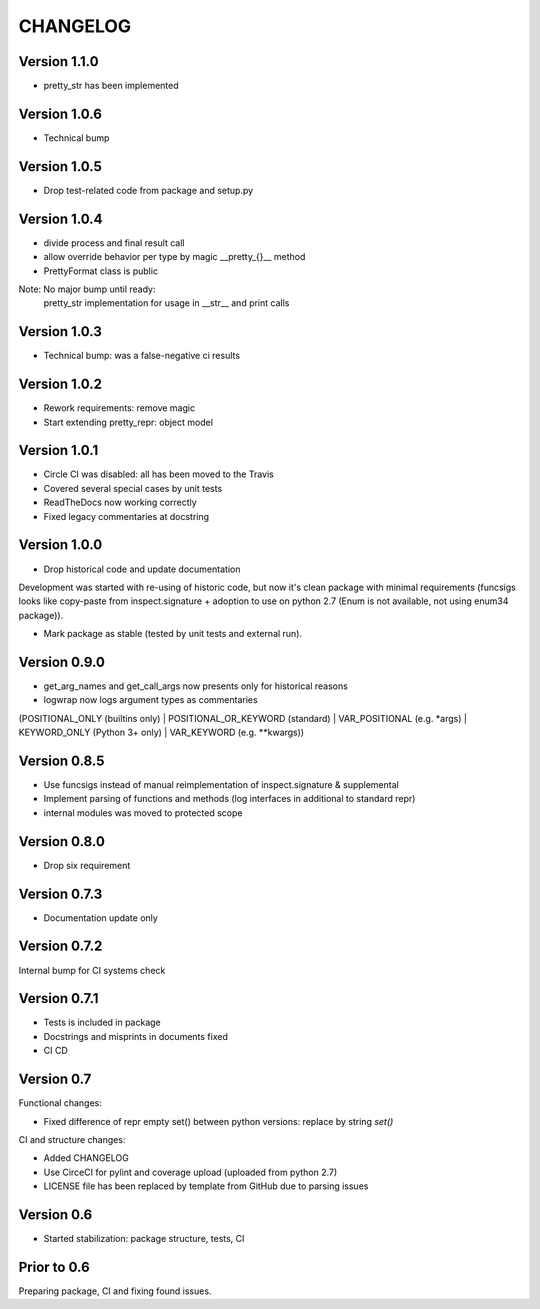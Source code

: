 CHANGELOG
=========
Version 1.1.0
-------------
* pretty_str has been implemented

Version 1.0.6
-------------
* Technical bump

Version 1.0.5
-------------
* Drop test-related code from package and setup.py

Version 1.0.4
-------------
* divide process and final result call

* allow override behavior per type by magic __pretty_{}__ method

* PrettyFormat class is public

Note: No major bump until ready:
    pretty_str implementation for usage in __str__ and print calls

Version 1.0.3
-------------
* Technical bump: was a false-negative ci results

Version 1.0.2
-------------
* Rework requirements: remove magic

* Start extending pretty_repr: object model

Version 1.0.1
-------------
* Circle CI was disabled: all has been moved to the Travis

* Covered several special cases by unit tests

* ReadTheDocs now working correctly

* Fixed legacy commentaries at docstring

Version 1.0.0
-------------
* Drop historical code and update documentation

Development was started with re-using of historic code,
but now it's clean package with minimal requirements
(funcsigs looks like copy-paste from inspect.signature + adoption to use on python 2.7
(Enum is not available, not using enum34 package)).

* Mark package as stable (tested by unit tests and external run).

Version 0.9.0
-------------
* get_arg_names and get_call_args now presents only for historical reasons

* logwrap now logs argument types as commentaries
(POSITIONAL_ONLY (builtins only) | POSITIONAL_OR_KEYWORD (standard) | VAR_POSITIONAL (e.g. *args) | KEYWORD_ONLY (Python 3+ only) | VAR_KEYWORD (e.g. **kwargs))

Version 0.8.5
-------------
* Use funcsigs instead of manual reimplementation of inspect.signature & supplemental

* Implement parsing of functions and methods (log interfaces in additional to standard repr)

* internal modules was moved to protected scope

Version 0.8.0
-------------
* Drop six requirement

Version 0.7.3
-------------
* Documentation update only

Version 0.7.2
-------------
Internal bump for CI systems check

Version 0.7.1
-------------

* Tests is included in package

* Docstrings and misprints in documents fixed

* CI CD

Version 0.7
-----------
Functional changes:

* Fixed difference of repr empty set() between python versions: replace by string `set()`


CI and structure changes:

* Added CHANGELOG

* Use CirceCI for pylint and coverage upload (uploaded from python 2.7)

* LICENSE file has been replaced by template from GitHub due to parsing issues

Version 0.6
-----------
* Started stabilization: package structure, tests, CI

Prior to 0.6
------------
Preparing package, CI and fixing found issues.
